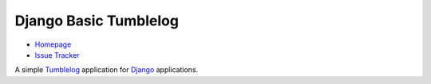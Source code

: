 Django Basic Tumblelog
======================

* `Homepage`_
* `Issue Tracker`_

A simple `Tumblelog`_ application for `Django`_ applications.

.. _Homepage: http://myles.github.com/django-basic-tumblelog/
.. _Django: http://djangoproject.org/
.. _Issue Tracker: https://redmine.mylesbraithwaite.net/projects/django-basic-tumble
.. _Tumblelog: http://en.wikipedia.org/wiki/Tumblelog